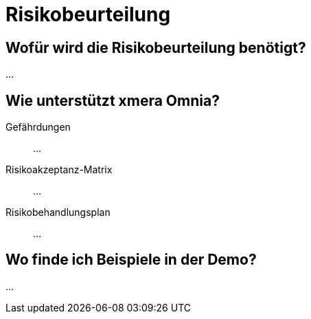 = Risikobeurteilung
:doctype: article
:icons: font
:imagesdir: ../images/
:web-xmera: https://xmera.de

== Wofür wird die Risikobeurteilung benötigt?

...

== Wie unterstützt xmera Omnia?

Gefährdungen:: 

...

Risikoakzeptanz-Matrix:: 

...

Risikobehandlungsplan:: 
...

== Wo finde ich Beispiele in der Demo?

...


